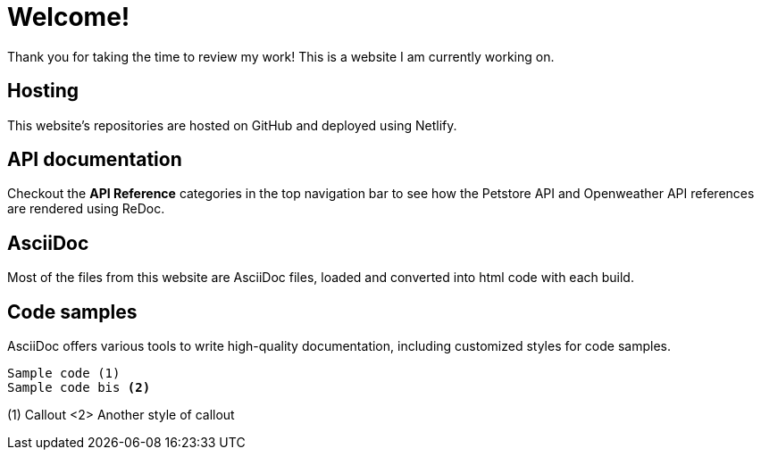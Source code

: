# Welcome!

Thank you for taking the time to review my work! This is a website I am currently working on.

## Hosting

This website's repositories are hosted on GitHub and deployed using Netlify.

## API documentation

Checkout the **API Reference** categories in the top navigation bar to see how the Petstore API and Openweather API references are rendered using ReDoc.

## AsciiDoc

Most of the files from this website are AsciiDoc files, loaded and converted into html code with each build.

## Code samples

AsciiDoc offers various tools to write high-quality documentation, including customized styles for code samples.

----
Sample code (1)
Sample code bis <2>
----
(1) Callout
<2> Another style of callout